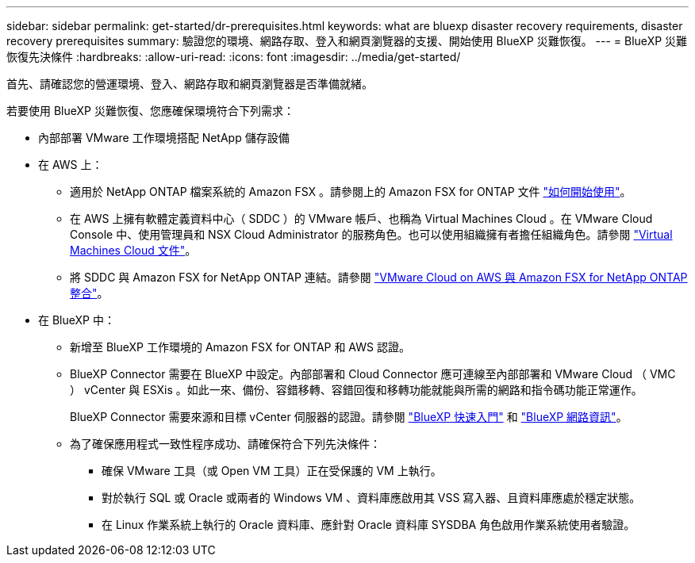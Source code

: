 ---
sidebar: sidebar 
permalink: get-started/dr-prerequisites.html 
keywords: what are bluexp disaster recovery requirements, disaster recovery prerequisites 
summary: 驗證您的環境、網路存取、登入和網頁瀏覽器的支援、開始使用 BlueXP 災難恢復。 
---
= BlueXP 災難恢復先決條件
:hardbreaks:
:allow-uri-read: 
:icons: font
:imagesdir: ../media/get-started/


[role="lead"]
首先、請確認您的營運環境、登入、網路存取和網頁瀏覽器是否準備就緒。

若要使用 BlueXP 災難恢復、您應確保環境符合下列需求：

* 內部部署 VMware 工作環境搭配 NetApp 儲存設備
* 在 AWS 上：
+
** 適用於 NetApp ONTAP 檔案系統的 Amazon FSX 。請參閱上的 Amazon FSX for ONTAP 文件 https://docs.aws.amazon.com/fsx/latest/ONTAPGuide/getting-started-step1.html["如何開始使用"^]。
** 在 AWS 上擁有軟體定義資料中心（ SDDC ）的 VMware 帳戶、也稱為 Virtual Machines Cloud 。在 VMware Cloud Console 中、使用管理員和 NSX Cloud Administrator 的服務角色。也可以使用組織擁有者擔任組織角色。請參閱 https://docs.aws.amazon.com/fsx/latest/ONTAPGuide/vmware-cloud-ontap.html["Virtual Machines Cloud 文件"^]。
** 將 SDDC 與 Amazon FSX for NetApp ONTAP 連結。請參閱 https://vmc.techzone.vmware.com/fsx-guide#overview["VMware Cloud on AWS 與 Amazon FSX for NetApp ONTAP 整合"^]。


* 在 BlueXP 中：
+
** 新增至 BlueXP 工作環境的 Amazon FSX for ONTAP 和 AWS 認證。
** BlueXP Connector 需要在 BlueXP 中設定。內部部署和 Cloud Connector 應可連線至內部部署和 VMware Cloud （ VMC ） vCenter 與 ESXis 。如此一來、備份、容錯移轉、容錯回復和移轉功能就能與所需的網路和指令碼功能正常運作。
+
BlueXP Connector 需要來源和目標 vCenter 伺服器的認證。請參閱 https://docs.netapp.com/us-en/cloud-manager-setup-admin/task-quick-start-standard-mode.html["BlueXP 快速入門"^] 和 https://docs.netapp.com/us-en/cloud-manager-setup-admin/reference-networking-saas-console.html["BlueXP 網路資訊"^]。

** 為了確保應用程式一致性程序成功、請確保符合下列先決條件：
+
*** 確保 VMware 工具（或 Open VM 工具）正在受保護的 VM 上執行。
*** 對於執行 SQL 或 Oracle 或兩者的 Windows VM 、資料庫應啟用其 VSS 寫入器、且資料庫應處於穩定狀態。
*** 在 Linux 作業系統上執行的 Oracle 資料庫、應針對 Oracle 資料庫 SYSDBA 角色啟用作業系統使用者驗證。





